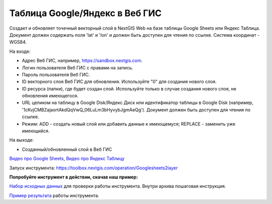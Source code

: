 Таблица Google/Яндекс в Веб ГИС
===============================

Создает и обновляет точечный векторный слой в NextGIS Web на базе таблицы Google Sheets или Яндекс Таблица.
Документ должен содержать поля 'lat' и 'lon' и должен быть доступен для чтения по ссылке.
Система координат - WGS84.

На входе:

*  Адрес Веб ГИС, например, https://sandbox.nextgis.com.
*  Логин пользователя Веб ГИС с правами на запись.
*  Пароль пользователя Веб ГИС.
*  ID векторного слоя Веб ГИС для обновления. Используйте "0" для создания нового слоя.
*  ID ресурса (папки), где будет создан слой. Используйте только в случае создания нового слоя, не обновления имеющегося.
*  URL целиком на таблицу в Google Disk/Яндекс.Диск или идентификатор таблицы в Google Disk (например, '1cKvjCMBZajaortAkdQqVwQ_06LuLm3bHyvybJgmAeQg'). Документ должен быть доступен для чтения по ссылке.
*  Режим: ADD - создать новый слой или добавить данные к имеющемуся; REPLACE - заменить уже имеющийся.

На выходе:

* Созданный/обновленный слой в Веб ГИС

`Видео про Google Sheets <https://youtu.be/MbZ1ZulLYcU?si=Hi70Bb4WQmeQTWDc>`_, `Видео про Яндекс Таблицу <https://youtu.be/QcF7UGVVr5M?si=K3Fv2eezpk3WJzMb>`_

Запуск инструмента: https://toolbox.nextgis.com/operation/Googlesheets2layer

**Попробуйте инструмент в действии, скачав наш пример:**

`Набор исходных данных <https://nextgis.ru/data/toolbox/googlesheets2layer/googlesheets2layer_inputs_ru.zip>`_ для проверки работы инструмента. Внутри архива пошаговая инструкция.

`Пример результата <https://nextgis.ru/data/toolbox/googlesheets2layer/googlesheets2layer_outputs_ru.zip>`_ работы инструмента.
